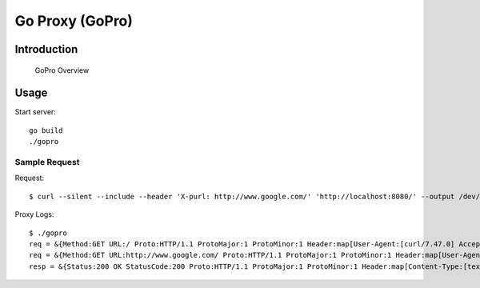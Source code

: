 
##################
 Go Proxy (GoPro)
##################

**************
 Introduction
**************


.. figure:: ../doc/gopro-overview.svg    
   :alt: gopro-overview

   GoPro Overview


*******
 Usage
*******

Start server::

  go build
  ./gopro

Sample Request
==============

Request::

  $ curl --silent --include --header 'X-purl: http://www.google.com/' 'http://localhost:8080/' --output /dev/null

Proxy Logs::

  $ ./gopro
  req = &{Method:GET URL:/ Proto:HTTP/1.1 ProtoMajor:1 ProtoMinor:1 Header:map[User-Agent:[curl/7.47.0] Accept:[*/*] X-Purl:[http://www.google.com/]] Body:0x927bb0 ContentLength:0 TransferEncoding:[] Close:false Host:localhost:8080 Form:map[] PostForm:map[] MultipartForm:<nil> Trailer:map[] RemoteAddr:127.0.0.1:43050 RequestURI:/ TLS:<nil> Cancel:<nil>}
  req = &{Method:GET URL:http://www.google.com/ Proto:HTTP/1.1 ProtoMajor:1 ProtoMinor:1 Header:map[User-Agent:[curl/7.47.0] Accept:[*/*]] Body:0x927bb0 ContentLength:0 TransferEncoding:[] Close:false Host:www.google.com Form:map[] PostForm:map[] MultipartForm:<nil> Trailer:map[] RemoteAddr:127.0.0.1:43050 RequestURI: TLS:<nil> Cancel:<nil>}
  resp = &{Status:200 OK StatusCode:200 Proto:HTTP/1.1 ProtoMajor:1 ProtoMinor:1 Header:map[Content-Type:[text/html; charset=ISO-8859-1] Set-Cookie:[1P_JAR=2018-02-01-18; expires=Sat, 03-Mar-2018 18:19:59 GMT; path=/; domain=.google.co.in NID=122=Rij52bFQqDnJVGLGal5g5hxxofHgBqJo4drbPdDiO7Vs6jD64PWCQIEhuMYBjlSlw4BkRn31JugDTIW9SwpRYhwzvzB3Q_kn2PWuJDYtFKBj05SumPz6qBE75ahv_-Jr; expires=Fri, 03-Aug-2018 18:19:59 GMT; path=/; domain=.google.co.in; HttpOnly] Server:[gws] X-Xss-Protection:[1; mode=block] X-Frame-Options:[SAMEORIGIN] Date:[Thu, 01 Feb 2018 18:19:59 GMT] Expires:[-1] Cache-Control:[private, max-age=0] P3p:[CP="This is not a P3P policy! See g.co/p3phelp for more info."]] Body:0xc820012c40 ContentLength:-1 TransferEncoding:[] Close:false Trailer:map[] Request:0xc8200ca2a0 TLS:<nil>}

